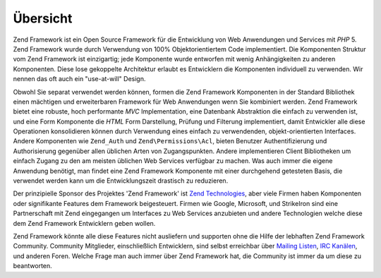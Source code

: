 .. EN-Revision: none
.. _introduction.overview:

*********
Übersicht
*********

Zend Framework ist ein Open Source Framework für die Entwicklung von Web Anwendungen und Services mit *PHP* 5.
Zend Framework wurde durch Verwendung von 100% Objektorientiertem Code implementiert. Die Komponenten Struktur vom
Zend Framework ist einzigartig; jede Komponente wurde entworfen mit wenig Anhängigkeiten zu anderen Komponenten.
Diese lose gekoppelte Architektur erlaubt es Entwicklern die Komponenten individuell zu verwenden. Wir nennen das
oft auch ein "use-at-will" Design.

Obwohl Sie separat verwendet werden können, formen die Zend Framework Komponenten in der Standard Bibliothek einen
mächtigen und erweiterbaren Framework für Web Anwendungen wenn Sie kombiniert werden. Zend Framework bietet eine
robuste, hoch performante *MVC* Implementation, eine Datenbank Abstraktion die einfach zu verwenden ist, und eine
Form Komponente die *HTML* Form Darstellung, Prüfung und Filterung implementiert, damit Entwickler alle diese
Operationen konsolidieren können durch Verwendung eines einfach zu verwendenden, objekt-orientierten Interfaces.
Andere Komponenten wie ``Zend_Auth`` und ``Zend\Permissions\Acl``, bieten Benutzer Authentifizierung und Authorisierung
gegenüber allen üblichen Arten von Zugangspunkten. Andere implementieren Client Bibliotheken um einfach Zugang zu
den am meisten üblichen Web Services verfügbar zu machen. Was auch immer die eigene Anwendung benötigt, man
findet eine Zend Framework Komponente mit einer durchgehend getesteten Basis, die verwendet werden kann um die
Entwicklungszeit drastisch zu reduzieren.

Der prinzipielle Sponsor des Projektes 'Zend Framework' ist `Zend Technologies`_, aber viele Firmen haben
Komponenten oder signifikante Features dem Framework beigesteuert. Firmen wie Google, Microsoft, und StrikeIron
sind eine Partnerschaft mit Zend eingegangen um Interfaces zu Web Services anzubieten und andere Technologien
welche diese dem Zend Framework Entwicklern geben wollen.

Zend Framework könnte alle diese Features nicht ausliefern und supporten ohne die Hilfe der lebhaften Zend
Framework Community. Community Mitglieder, einschließlich Entwicklern, sind selbst erreichbar über `Mailing
Listen`_, `IRC Kanälen`_, und anderen Foren. Welche Frage man auch immer über Zend Framework hat, die Community
ist immer da um diese zu beantworten.



.. _`Zend Technologies`: http://www.zend.com
.. _`Mailing Listen`: http://framework.zend.com/archives
.. _`IRC Kanälen`: http://www.zftalk.com
